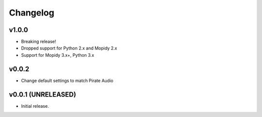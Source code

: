 *********
Changelog
*********

v1.0.0
========================================

- Breaking release!
- Dropped support for Python 2.x and Mopidy 2.x
- Support for Mopidy 3.x+, Python 3.x


v0.0.2
========================================

- Change default settings to match Pirate Audio


v0.0.1 (UNRELEASED)
========================================

- Initial release.
